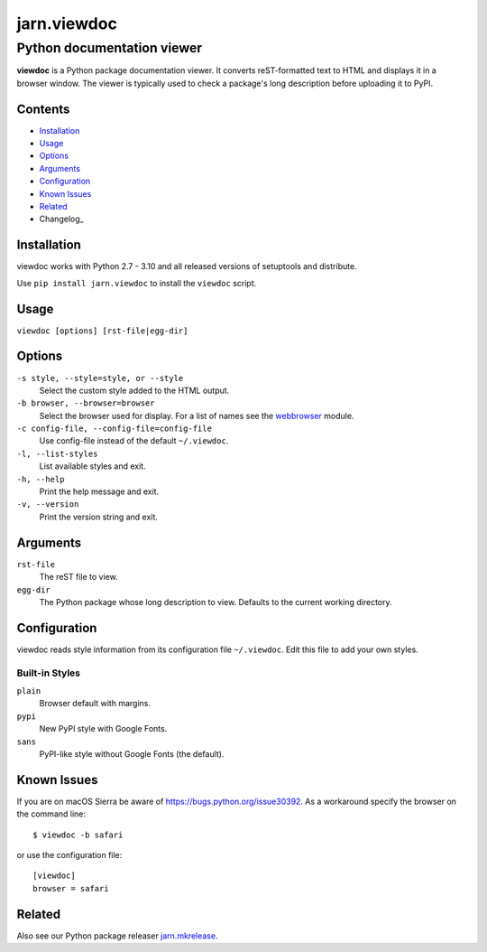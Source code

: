 ============
jarn.viewdoc
============
------------------------------------
Python documentation viewer
------------------------------------

**viewdoc** is a Python package documentation viewer. It converts
reST-formatted text to HTML and displays it in a browser window.
The viewer is typically used to check a package's long description before
uploading it to PyPI.

Contents
========

* Installation_
* Usage_
* Options_
* Arguments_
* Configuration_
* `Known Issues`_
* Related_
* Changelog_

Installation
============

viewdoc works with Python 2.7 - 3.10 and all released versions of setuptools
and distribute.

Use ``pip install jarn.viewdoc`` to install the ``viewdoc`` script.

Usage
=====

``viewdoc [options] [rst-file|egg-dir]``

Options
=======

``-s style, --style=style, or --style``
    Select the custom style added to the HTML output.

``-b browser, --browser=browser``
    Select the browser used for display. For a list of names see the
    `webbrowser`_ module.

``-c config-file, --config-file=config-file``
    Use config-file instead of the default ``~/.viewdoc``.

``-l, --list-styles``
    List available styles and exit.

``-h, --help``
    Print the help message and exit.

``-v, --version``
    Print the version string and exit.

Arguments
=========

``rst-file``
    The reST file to view.

``egg-dir``
    The Python package whose long description to view.
    Defaults to the current working directory.

.. _`webbrowser`: https://docs.python.org/3/library/webbrowser.html#webbrowser.register

Configuration
=============

viewdoc reads style information from its configuration file
``~/.viewdoc``. Edit this file to add your own styles.

Built-in Styles
---------------

``plain``
    Browser default with margins.

``pypi``
    New PyPI style with Google Fonts.

``sans``
    PyPI-like style without Google Fonts (the default).


Known Issues
============

If you are on macOS Sierra be aware of https://bugs.python.org/issue30392. As
a workaround specify the browser on the command line::

    $ viewdoc -b safari

or use the configuration file::

    [viewdoc]
    browser = safari

Related
=======

Also see our Python package releaser `jarn.mkrelease`_.

.. _`jarn.mkrelease`: https://github.com/Jarn/jarn.mkrelease

